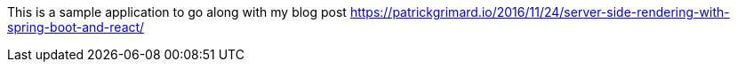This is a sample application to go along with my blog post https://patrickgrimard.io/2016/11/24/server-side-rendering-with-spring-boot-and-react/